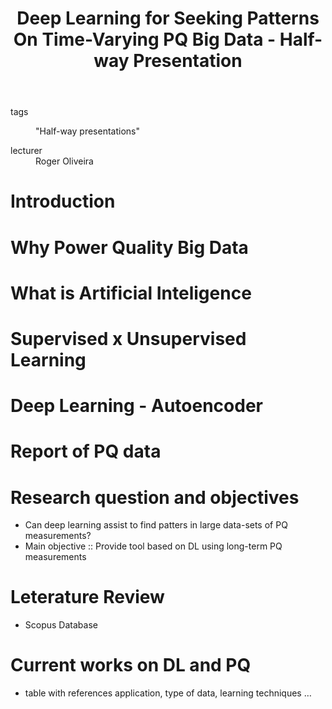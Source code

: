:PROPERTIES:
:ID:       314c11dc-13c0-4d8f-a1f4-d9a684258bd0
:END:
#+title: Deep Learning for Seeking Patterns On Time-Varying PQ Big Data - Half-way Presentation
- tags :: "Half-way presentations"

- lecturer :: Roger Oliveira

* Introduction
* Why Power Quality Big Data
* What is Artificial Inteligence
* Supervised x Unsupervised Learning
* Deep Learning - Autoencoder
* Report of PQ data
* Research question and objectives
- Can deep learning assist to find patters in large data-sets of PQ measurements?
- Main objective :: Provide tool based on DL using long-term PQ measurements
* Leterature Review
- Scopus Database
#+ATTR_HTML: :width 600
[[file:./img/qualificacao_roger.png]]
* Current works on DL and PQ
- table with references application, type of data, learning techniques \dots
#+ATTR_HTML: :width 600
[[file:./img/qualificacao_roger_2.png]]
